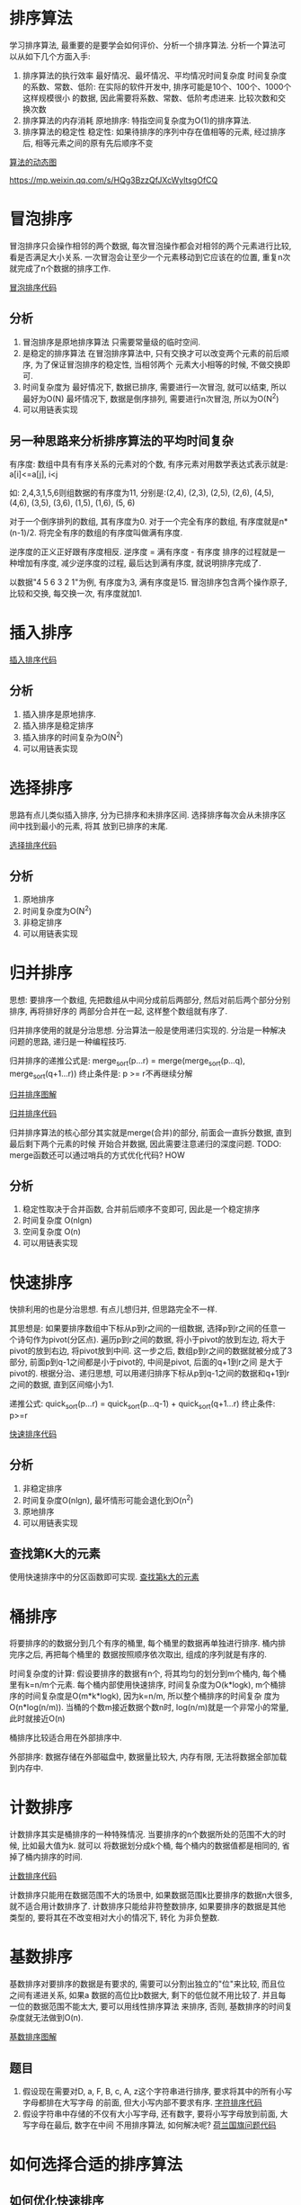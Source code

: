 * 排序算法
学习排序算法, 最重要的是要学会如何评价、分析一个排序算法. 分析一个算法可以从如下几个方面入手:
1. 排序算法的执行效率
   最好情况、最坏情况、平均情况时间复杂度
   时间复杂度的系数、常数、低阶: 在实际的软件开发中, 排序可能是10个、100个、1000个这样规模很小
   的数据, 因此需要将系数、常数、低阶考虑进来.
   比较次数和交换次数
2. 排序算法的内存消耗
   原地排序: 特指空间复杂度为O(1)的排序算法.
3. 排序算法的稳定性
   稳定性: 如果待排序的序列中存在值相等的元素, 经过排序后, 相等元素之间的原有先后顺序不变

[[https://visualgo.net/][算法的动态图]]

https://mp.weixin.qq.com/s/HQg3BzzQfJXcWyltsgOfCQ

* 冒泡排序
冒泡排序只会操作相邻的两个数据, 每次冒泡操作都会对相邻的两个元素进行比较, 看是否满足大小关系.
一次冒泡会让至少一个元素移动到它应该在的位置, 重复n次就完成了n个数据的排序工作.

[[file:~/notes/clea/code/bubblesort.c][冒泡排序代码]]

** 分析
1. 冒泡排序是原地排序算法
   只需要常量级的临时空间.
2. 是稳定的排序算法
   在冒泡排序算法中, 只有交换才可以改变两个元素的前后顺序, 为了保证冒泡排序的稳定性, 当相邻两个
   元素大小相等的时候, 不做交换即可.
3. 时间复杂度为
   最好情况下, 数据已排序, 需要进行一次冒泡, 就可以结束, 所以最好为O(N)
   最坏情况下, 数据是倒序排列, 需要进行n次冒泡, 所以为O(N^2)
4. 可以用链表实现

** 另一种思路来分析排序算法的平均时间复杂
有序度: 数组中具有有序关系的元素对的个数, 有序元素对用数学表达式表示就是:
a[i]<=a[j], i<j

如: 2,4,3,1,5,6则组数据的有序度为11, 分别是:(2,4), (2,3), (2,5), (2,6), (4,5), (4,6), (3,5),
(3,6), (1,5), (1,6), (5, 6)

对于一个倒序排列的数组, 其有序度为0.
对于一个完全有序的数组, 有序度就是n*(n-1)/2.
将完全有序的数组的有序度叫做满有序度.

逆序度的正义正好跟有序度相反. 逆序度 = 满有序度 - 有序度
排序的过程就是一种增加有序度, 减少逆序度的过程, 最后达到满有序度, 就说明排序完成了.

以数据"4 5 6 3 2 1"为例, 有序度为3, 满有序度是15.
冒泡排序包含两个操作原子, 比较和交换, 每交换一次, 有序度就加1.

* 插入排序

[[file:~/notes/clea/code/insertsort.c][插入排序代码]]

** 分析
1. 插入排序是原地排序.
2. 插入排序是稳定排序
3. 插入排序的时间复杂为O(N^2)
4. 可以用链表实现

* 选择排序
思路有点儿类似插入排序, 分为已排序和未排序区间. 选择排序每次会从未排序区间中找到最小的元素, 将其
放到已排序的末尾.

[[file:~/notes/clea/code/selectsort.c][选择排序代码]]

** 分析
1. 原地排序
2. 时间复杂度为O(N^2)
3. 非稳定排序
4. 可以用链表实现

* 归并排序
思想: 要排序一个数组, 先把数组从中间分成前后两部分, 然后对前后两个部分分别排序, 再将排好序的
两部分合并在一起, 这样整个数组就有序了.

归并排序使用的就是分治思想.
分治算法一般是使用递归实现的. 分治是一种解决问题的思路, 递归是一种编程技巧.

归并排序的递推公式是:
merge_sort(p...r) = merge(merge_sort(p...q), merge_sort(q+1...r))
终止条件是: p >= r不再继续分解

[[file:~/notes/clea/images/mergesort.jpg][归并排序图解]]

[[file:~/notes/clea/code/mergesort.c][归并排序代码]]

归并排序算法的核心部分其实就是merge(合并)的部分, 前面会一直拆分数据, 直到最后剩下两个元素的时候
开始合并数据, 因此需要注意递归的深度问题.
TODO: merge函数还可以通过哨兵的方式优化代码? HOW

** 分析
1. 稳定性取决于合并函数, 合并前后顺序不变即可, 因此是一个稳定排序
2. 时间复杂度 O(nlgn)
3. 空间复杂度 O(n)
4. 可以用链表实现

* 快速排序
快排利用的也是分治思想. 有点儿想归并, 但思路完全不一样.

其思想是: 如果要排序数组中下标从p到r之间的一组数据, 选择p到r之间的任意一个诗句作为pivot(分区点).
遍历p到r之间的数据, 将小于pivot的放到左边, 将大于pivot的放到右边, 将pivot放到中间. 这一步之后,
数组p到r之间的数据就被分成了3部分, 前面p到q-1之间都是小于pivot的, 中间是pivot, 后面的q+1到r之间
是大于pivot的.
根据分治、递归思想, 可以用递归排序下标从p到q-1之间的数据和q+1到r之间的数据, 直到区间缩小为1.

递推公式: quick_sort(p...r) = quick_sort(p...q-1) + quick_sort(q+1...r)
终止条件: p>=r

[[file:~/notes/clea/code/quicksort.c][快速排序代码]]

** 分析
1. 非稳定排序
2. 时间复杂度O(nlgn), 最坏情形可能会退化到O(n^2)
3. 原地排序
4. 可以用链表实现

** 查找第K大的元素
使用快速排序中的分区函数即可实现.
[[file:~/notes/clea/code/findkthlarge.c][查找第k大的元素]]
* 桶排序
将要排序的的数据分到几个有序的桶里, 每个桶里的数据再单独进行排序. 桶内排完序之后, 再把每个桶里的
数据按照顺序依次取出, 组成的序列就是有序的.

时间复杂度的计算:
假设要排序的数据有n个, 将其均匀的划分到m个桶内, 每个桶里有k=n/m个元素. 每个桶内部使用快速排序,
时间复杂度为O(k*logk), m个桶排序的时间复杂度是O(m*k*logk), 因为k=n/m, 所以整个桶排序的时间复杂
度为O(n*log(n/m)). 当桶的个数m接近数据个数n时, log(n/m)就是一个非常小的常量, 此时就接近O(n)

桶排序比较适合用在外部排序中.

外部排序: 数据存储在外部磁盘中, 数据量比较大, 内存有限, 无法将数据全部加载到内存中.

* 计数排序
计数排序其实是桶排序的一种特殊情况. 当要排序的n个数据所处的范围不大的时候, 比如最大值为k. 就可以
将数据划分成k个桶, 每个桶内的数据值都是相同的, 省掉了桶内排序的时间.

[[file:~/notes/clea/code/countsort.c][计数排序代码]]

计数排序只能用在数据范围不大的场景中, 如果数据范围k比要排序的数据n大很多, 就不适合用计数排序了.
计数排序只能给非符整数排序, 如果要排序的数据是其他类型的, 要将其在不改变相对大小的情况下, 转化
为非负整数.

* 基数排序
基数排序对要排序的数据是有要求的, 需要可以分割出独立的"位"来比较, 而且位之间有递进关系, 如果a
数据的高位比b数据大, 剩下的低位就不用比较了. 并且每一位的数据范围不能太大, 要可以用线性排序算法
来排序, 否则, 基数排序的时间复杂度就无法做到O(n).

[[file:~/notes/clea/images/radixsort.png][基数排序图解]]

** 题目
1. 假设现在需要对D, a, F, B, c, A, z这个字符串进行排序, 要求将其中的所有小写字母都排在大写字母
   的前面, 但大小写内部不要求有序.
   [[file:~/notes/clea/code/charactersort.c][字符排序代码]]
2. 假设字符串中存储的不仅有大小写字母, 还有数字, 要将小写字母放到前面, 大写字母在最后, 数字在中间
   不用排序算法, 如何解决呢?
   [[file:~/notes/clea/code/hollandproblemsort.c][荷兰国旗问题代码]]

* 如何选择合适的排序算法
** 如何优化快速排序
快速排序出现O(n^2)的时间复杂度的主要原因是: 选择的分区点不够合理.

最理想的分区点是: 被分区点分开的两个分区中, 数据量差不多.

比较常用的分区算法:
1. 三数取中
   从区间的首、尾、中间分别取出一个数, 然后对比大小, 取3个数的中间数作为分区点.
2. 随机法
   每次从要排序的区间中, 随机选择一个元素作为分区点

